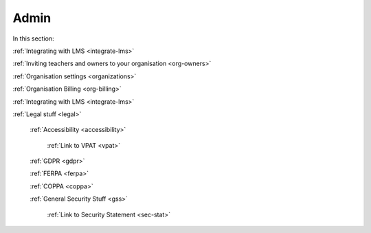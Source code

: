 .. meta::
   :description: LMS Integration, Organisation settings, FERPA, Accessibility
   
Admin
=====

In this section:

:ref:`Integrating with LMS <integrate-lms>`

:ref:`Inviting teachers and owners to your organisation <org-owners>`

:ref:`Organisation settings <organizations>`

:ref:`Organisation Billing <org-billing>`

:ref:`Integrating with LMS <integrate-lms>`

:ref:`Legal stuff <legal>`

    :ref:`Accessibility <accessibility>`
        
        :ref:`Link to VPAT <vpat>`
    
    :ref:`GDPR <gdpr>`
    
    :ref:`FERPA <ferpa>`
    
    :ref:`COPPA <coppa>`
    
    :ref:`General Security Stuff <gss>`
    
        :ref:`Link to Security Statement <sec-stat>`



